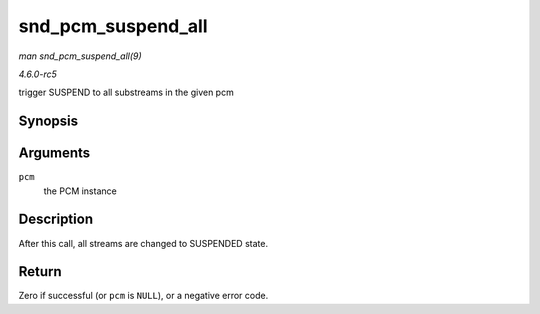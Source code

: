 .. -*- coding: utf-8; mode: rst -*-

.. _API-snd-pcm-suspend-all:

===================
snd_pcm_suspend_all
===================

*man snd_pcm_suspend_all(9)*

*4.6.0-rc5*

trigger SUSPEND to all substreams in the given pcm


Synopsis
========

.. c:function:: int snd_pcm_suspend_all( struct snd_pcm * pcm )

Arguments
=========

``pcm``
    the PCM instance


Description
===========

After this call, all streams are changed to SUSPENDED state.


Return
======

Zero if successful (or ``pcm`` is ``NULL``), or a negative error code.


.. ------------------------------------------------------------------------------
.. This file was automatically converted from DocBook-XML with the dbxml
.. library (https://github.com/return42/sphkerneldoc). The origin XML comes
.. from the linux kernel, refer to:
..
.. * https://github.com/torvalds/linux/tree/master/Documentation/DocBook
.. ------------------------------------------------------------------------------
